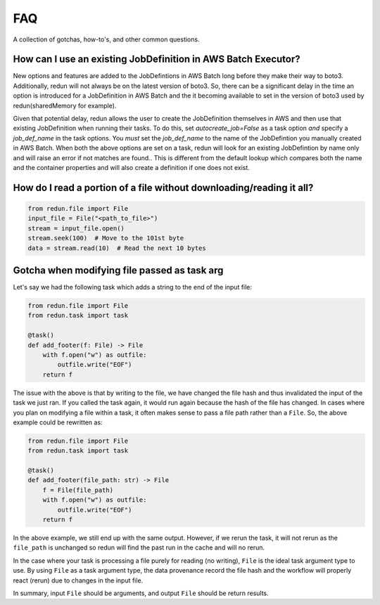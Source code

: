 ***
FAQ
***

A collection of gotchas, how-to's, and other common questions.

How can I use an existing JobDefinition in AWS Batch Executor?
==============================================================
New options and features are added to the JobDefintions in AWS Batch long before they make their way to boto3.
Additionally, redun will not always be on the latest version of boto3.
So, there can be a significant delay in the time an option is introduced for a JobDefinition in AWS Batch and the it becoming available to set in the version of boto3 used by redun(sharedMemory for example).

Given that potential delay, redun allows the user to create the JobDefinition themselves in AWS and then use that existing JobDefinition when running their tasks.
To do this, set `autocreate_job=False` as a task option *and* specify a `job_def_name` in the task options.
You *must* set the `job_def_name` to the name of the JobDefintion you manually created in AWS Batch.
When both the above options are set on a task, redun will look for an existing JobDefintion by name only and will raise an error if not matches are found..
This is different from the default lookup which compares both the name and the container properties and will also create a definition if one does not exist. 


How do I read a portion of a file without downloading/reading it all?
=====================================================================

.. code-block:: python

   from redun.file import File
   input_file = File("<path_to_file>")
   stream = input_file.open()
   stream.seek(100)  # Move to the 101st byte
   data = stream.read(10)  # Read the next 10 bytes


Gotcha when modifying file passed as task arg
=============================================

Let's say we had the following task which adds a string to the end of the input file:

.. code-block:: python

   from redun.file import File
   from redun.task import task
   
   @task()
   def add_footer(f: File) -> File
       with f.open("w") as outfile:
           outfile.write("EOF")
       return f

The issue with the above is that by writing to the file, we have changed the file hash and thus invalidated the input of the task we just ran.
If you called the task again, it would run again because the hash of the file has changed.
In cases where you plan on modifying a file within a task, it often makes sense to pass a file path rather than a ``File``.
So, the above example could be rewritten as:

.. code-block:: python

   from redun.file import File
   from redun.task import task
   
   @task()
   def add_footer(file_path: str) -> File
       f = File(file_path)
       with f.open("w") as outfile:
           outfile.write("EOF")
       return f

In the above example, we still end up with the same output.
However, if we rerun the task, it will not rerun as the ``file_path`` is unchanged so redun will find the past run in the cache and will no rerun.

In the case where your task is processing a file purely for reading (no writing), ``File`` is the ideal task argument type to use. By using ``File`` as a task argument type, the data provenance record the file hash and the workflow will properly react (rerun) due to changes in the input file.

In summary, input ``File`` should be arguments, and output ``File`` should be return results.
